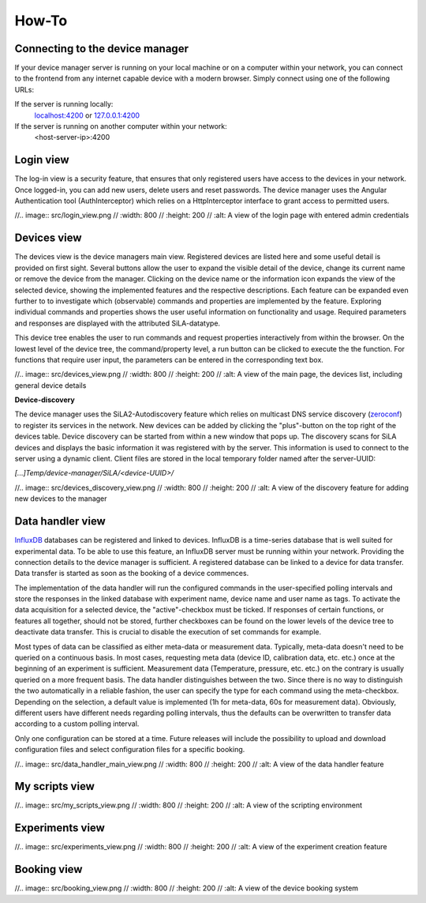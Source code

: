 How-To
=======

Connecting to the device manager
---------------------------------

If your device manager server is running on your local machine or on a computer within your network, you can
connect to the frontend from any internet capable device with a modern browser. Simply connect using one of the
following URLs:

If the server is running locally:
    `localhost:4200 <http://localhost:4200>`_ or `127.0.0.1:4200 <http://127.0.0.1:4200>`_

If the server is running on another computer within your network:
    <host-server-ip\>:4200

Login view
-----------

The log-in view is a security feature, that ensures that only registered users have access to the devices in your
network. Once logged-in, you can add new users, delete users and reset passwords. The device manager uses the Angular
Authentication tool (AuthInterceptor) which relies on a HttpInterceptor interface to grant access to permitted users.

//.. image:: src/login_view.png
//    :width: 800
//    :height: 200
//    :alt: A view of the login page with entered admin credentials


Devices view
-------------
The devices view is the device managers main view. Registered devices are listed here and some useful detail is provided
on first sight. Several buttons allow the user to expand the visible detail of the device, change its current name or
remove the device from the manager. Clicking on the device name or the information icon expands the view of the selected
device, showing the implemented features and the respective descriptions. Each feature can be expanded even further to
to investigate which (observable) commands and properties are implemented by the feature. Exploring individual commands
and properties shows the user useful information on functionality and usage. Required parameters and responses are
displayed with the attributed SiLA-datatype.

This device tree enables the user to run commands and request properties interactively from within the browser. On the
lowest level of the device tree, the command/property level, a run button can be clicked to execute the the function.
For functions that require user input, the parameters can be entered in the corresponding text box.

//.. image:: src/devices_view.png
//    :width: 800
//    :height: 200
//    :alt: A view of the main page, the devices list, including general device details

**Device-discovery**

The device manager uses the SiLA2-Autodiscovery feature which relies on  multicast DNS service discovery (`zeroconf <https://pypi.org/project/zeroconf/>`_) to register its services in
the network. New devices can be added by clicking the "plus"-button on the top right of the devices table. Device
discovery can be started from within a new window that pops up. The discovery scans for SiLA devices and displays the
basic information it was registered with by the server. This information is used to connect to the server using a
dynamic client. Client files are stored in the local temporary folder named after the server-UUID:

*[...]Temp/device-manager/SiLA/<device-UUID>/*

//.. image:: src/devices_discovery_view.png
//    :width: 800
//    :height: 200
//    :alt: A view of the discovery feature for adding new devices to the manager

Data handler view
------------------
`InfluxDB <https://www.influxdata.com/Y>`_ databases can be registered and linked to devices. InfluxDB is a time-series database that is well suited for
experimental data. To be able to use this feature, an InfluxDB server must be running within your network. Providing the
connection details to the device manager is sufficient. A registered database can be linked to a device for data
transfer. Data transfer is started as soon as the booking of a device commences.

The implementation of the data handler will run the configured commands in the user-specified polling intervals and
store the responses in the linked database with experiment name, device name and user name as tags. To activate the data
acquisition for a selected device, the "active"-checkbox must be ticked. If responses of certain functions, or features
all together, should not be stored, further checkboxes can be found on the lower levels of the device tree to deactivate
data transfer. This is crucial to disable the execution of set commands for example.

Most types of data can be classified as either meta-data or measurement data. Typically, meta-data doesn't need to be
queried on a continuous basis. In most cases, requesting meta data (device ID, calibration data, etc. etc.) once at the beginning of an experiment is sufficient.
Measurement data (Temperature, pressure, etc. etc.) on the contrary is usually queried on a more frequent basis. The
data handler distinguishes between the two. Since there is no way to distinguish the two automatically in a reliable
fashion, the user can specify the type for each command using the meta-checkbox. Depending on the selection, a default value is implemented
(1h for meta-data, 60s for measurement data). Obviously, different users have different needs regarding polling
intervals, thus the defaults can be overwritten to transfer data according to a custom polling interval.

Only one configuration can be stored at a time. Future releases will include the possibility to upload and download
configuration files and select configuration files for a specific booking.


//.. image:: src/data_handler_main_view.png
//    :width: 800
//    :height: 200
//    :alt: A view of the data handler feature

My scripts view
-----------------

//.. image:: src/my_scripts_view.png
//    :width: 800
//    :height: 200
//    :alt: A view of the scripting environment

Experiments view
-----------------

//.. image:: src/experiments_view.png
//    :width: 800
//    :height: 200
//    :alt: A view of the experiment creation feature

Booking view
--------------

//.. image:: src/booking_view.png
//    :width: 800
//    :height: 200
//    :alt: A view of the device booking system

